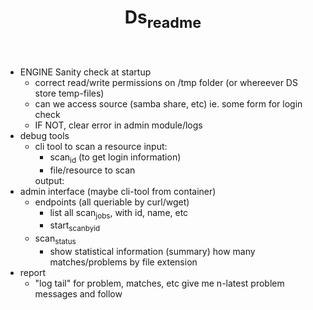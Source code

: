 #+TITLE: Ds_readme

- ENGINE Sanity check at startup
  - correct read/write permissions on /tmp folder (or whereever DS store temp-files)
  - can we access source (samba share, etc)
    ie. some form for login check
  - IF NOT, clear error in admin module/logs

- debug tools
  - cli tool to scan a resource
    input:
    - scan_id (to get login information)
    - file/resource to scan
    output:

- admin interface (maybe cli-tool from container)
  - endpoints (all queriable by curl/wget)
    - list all scan_jobs, with id, name, etc
    - start_scan_by_id
  - scan_status
    - show statistical information (summary)
      how many matches/problems by file extension

- report
  - "log tail" for problem, matches, etc
    give me n-latest problem messages and follow

